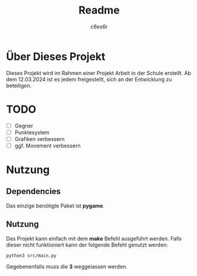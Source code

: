 #+title: Readme
#+author: c6es6r

* Über Dieses Projekt
Dieses Projekt wird im Rahmen einer Projekt Arbeit in der Schule erstellt.
Ab dem 12.03.2024 ist es jedem freigestellt, sich an der Entwicklung zu beteiligen.

* TODO
+ [ ] Gegner
+ [ ] Punktesystem
+ [ ] Grafiken verbessern
+ [ ] ggf. Movement verbessern

* Nutzung
** Dependencies
Das einzige benötigte Paket ist *pygame*.

** Nutzung
Das Projekt kann einfach mit dem *make* Befehl ausgeführt werden.
Falls dieser nicht funktioniert kann der folgende Befehl genutzt werden:
#+begin_src shell
python3 src/main.py
#+end_src

Gegebenenfalls muss die *3* weggelassen werden.
